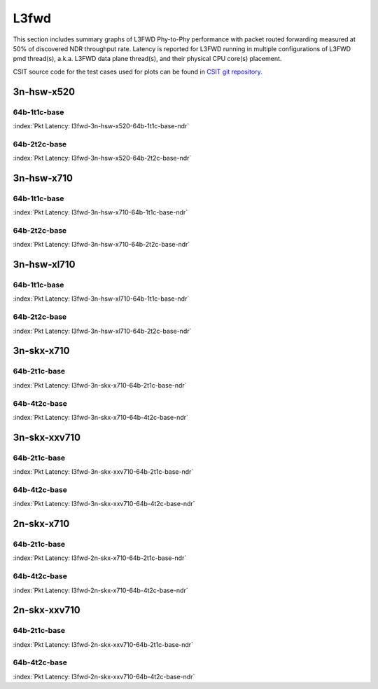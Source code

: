 L3fwd
=====

This section includes summary graphs of L3FWD Phy-to-Phy performance with packet
routed forwarding measured at 50% of discovered NDR throughput rate. Latency is
reported for L3FWD running in multiple configurations of L3FWD pmd thread(s),
a.k.a. L3FWD data plane thread(s), and their physical CPU core(s) placement.

CSIT source code for the test cases used for plots can be found in
`CSIT git repository <https://git.fd.io/csit/tree/tests/dpdk/perf?h=rls1807>`_.

3n-hsw-x520
~~~~~~~~~~~

64b-1t1c-base
-------------

.. raw:: html

    <center><b>

:index:`Pkt Latency: l3fwd-3n-hsw-x520-64b-1t1c-base-ndr`

.. raw:: html

    </b>
    <iframe width="700" height="1000" frameborder="0" scrolling="no" src="../../_static/dpdk/l3fwd-3n-hsw-x520-64b-1t1c-base-ndr-lat50.html"></iframe>
    <p><br><br></p>
    </center>

.. raw:: latex

    \begin{figure}[H]
        \centering
            \graphicspath{{../_build/_static/dpdk/}}
            \includegraphics[clip, trim=0cm 8cm 5cm 0cm, width=0.70\textwidth]{l3fwd-3n-hsw-x520-64b-1t1c-base-ndr-lat50}
            \label{fig:l3fwd-3n-hsw-x520-64b-1t1c-base-ndr-lat50}
    \end{figure}

64b-2t2c-base
-------------

.. raw:: html

    <center><b>

:index:`Pkt Latency: l3fwd-3n-hsw-x520-64b-2t2c-base-ndr`

.. raw:: html

    </b>
    <iframe width="700" height="1000" frameborder="0" scrolling="no" src="../../_static/dpdk/l3fwd-3n-hsw-x520-64b-2t2c-base-ndr-lat50.html"></iframe>
    <p><br><br></p>
    </center>

.. raw:: latex

    \begin{figure}[H]
        \centering
            \graphicspath{{../_build/_static/dpdk/}}
            \includegraphics[clip, trim=0cm 8cm 5cm 0cm, width=0.70\textwidth]{l3fwd-3n-hsw-x520-64b-2t2c-base-ndr-lat50}
            \label{fig:l3fwd-3n-hsw-x520-64b-2t2c-base-ndr-lat50}
    \end{figure}

3n-hsw-x710
~~~~~~~~~~~

64b-1t1c-base
-------------

.. raw:: html

    <center><b>

:index:`Pkt Latency: l3fwd-3n-hsw-x710-64b-1t1c-base-ndr`

.. raw:: html

    </b>
    <iframe width="700" height="1000" frameborder="0" scrolling="no" src="../../_static/dpdk/l3fwd-3n-hsw-x710-64b-1t1c-base-ndr-lat50.html"></iframe>
    <p><br><br></p>
    </center>

.. raw:: latex

    \begin{figure}[H]
        \centering
            \graphicspath{{../_build/_static/dpdk/}}
            \includegraphics[clip, trim=0cm 8cm 5cm 0cm, width=0.70\textwidth]{l3fwd-3n-hsw-x710-64b-1t1c-base-ndr-lat50}
            \label{fig:l3fwd-3n-hsw-x710-64b-1t1c-base-ndr-lat50}
    \end{figure}

64b-2t2c-base
-------------

.. raw:: html

    <center><b>

:index:`Pkt Latency: l3fwd-3n-hsw-x710-64b-2t2c-base-ndr`

.. raw:: html

    </b>
    <iframe width="700" height="1000" frameborder="0" scrolling="no" src="../../_static/dpdk/l3fwd-3n-hsw-x710-64b-2t2c-base-ndr-lat50.html"></iframe>
    <p><br><br></p>
    </center>

.. raw:: latex

    \begin{figure}[H]
        \centering
            \graphicspath{{../_build/_static/dpdk/}}
            \includegraphics[clip, trim=0cm 8cm 5cm 0cm, width=0.70\textwidth]{l3fwd-3n-hsw-x710-64b-2t2c-base-ndr-lat50}
            \label{fig:l3fwd-3n-hsw-x710-64b-2t2c-base-ndr-lat50}
    \end{figure}

3n-hsw-xl710
~~~~~~~~~~~~

64b-1t1c-base
-------------

.. raw:: html

    <center><b>

:index:`Pkt Latency: l3fwd-3n-hsw-xl710-64b-1t1c-base-ndr`

.. raw:: html

    </b>
    <iframe width="700" height="1000" frameborder="0" scrolling="no" src="../../_static/dpdk/l3fwd-3n-hsw-xl710-64b-1t1c-base-ndr-lat50.html"></iframe>
    <p><br><br></p>
    </center>

.. raw:: latex

    \begin{figure}[H]
        \centering
            \graphicspath{{../_build/_static/dpdk/}}
            \includegraphics[clip, trim=0cm 8cm 5cm 0cm, width=0.70\textwidth]{l3fwd-3n-hsw-xl710-64b-1t1c-base-ndr-lat50}
            \label{fig:l3fwd-3n-hsw-xl710-64b-1t1c-base-ndr-lat50}
    \end{figure}

64b-2t2c-base
-------------

.. raw:: html

    <center><b>

:index:`Pkt Latency: l3fwd-3n-hsw-xl710-64b-2t2c-base-ndr`

.. raw:: html

    </b>
    <iframe width="700" height="1000" frameborder="0" scrolling="no" src="../../_static/dpdk/l3fwd-3n-hsw-xl710-64b-2t2c-base-ndr-lat50.html"></iframe>
    <p><br><br></p>
    </center>

.. raw:: latex

    \begin{figure}[H]
        \centering
            \graphicspath{{../_build/_static/dpdk/}}
            \includegraphics[clip, trim=0cm 8cm 5cm 0cm, width=0.70\textwidth]{l3fwd-3n-hsw-xl710-64b-2t2c-base-ndr-lat50}
            \label{fig:l3fwd-3n-hsw-xl710-64b-2t2c-base-ndr-lat50}
    \end{figure}

3n-skx-x710
~~~~~~~~~~~

64b-2t1c-base
-------------

.. raw:: html

    <center><b>

:index:`Pkt Latency: l3fwd-3n-skx-x710-64b-2t1c-base-ndr`

.. raw:: html

    </b>
    <iframe width="700" height="1000" frameborder="0" scrolling="no" src="../../_static/dpdk/l3fwd-3n-skx-x710-64b-2t1c-base-ndr-lat50.html"></iframe>
    <p><br><br></p>
    </center>

.. raw:: latex

    \begin{figure}[H]
        \centering
            \graphicspath{{../_build/_static/dpdk/}}
            \includegraphics[clip, trim=0cm 8cm 5cm 0cm, width=0.70\textwidth]{l3fwd-3n-skx-x710-64b-2t1c-base-ndr-lat50}
            \label{fig:l3fwd-3n-skx-x710-64b-2t1c-base-ndr-lat50}
    \end{figure}

64b-4t2c-base
-------------

.. raw:: html

    <center><b>

:index:`Pkt Latency: l3fwd-3n-skx-x710-64b-4t2c-base-ndr`

.. raw:: html

    </b>
    <iframe width="700" height="1000" frameborder="0" scrolling="no" src="../../_static/dpdk/l3fwd-3n-skx-x710-64b-4t2c-base-ndr-lat50.html"></iframe>
    <p><br><br></p>
    </center>

.. raw:: latex

    \begin{figure}[H]
        \centering
            \graphicspath{{../_build/_static/dpdk/}}
            \includegraphics[clip, trim=0cm 8cm 5cm 0cm, width=0.70\textwidth]{l3fwd-3n-skx-x710-64b-4t2c-base-ndr-lat50}
            \label{fig:l3fwd-3n-skx-x710-64b-4t2c-base-ndr-lat50}
    \end{figure}

3n-skx-xxv710
~~~~~~~~~~~~~

64b-2t1c-base
-------------

.. raw:: html

    <center><b>

:index:`Pkt Latency: l3fwd-3n-skx-xxv710-64b-2t1c-base-ndr`

.. raw:: html

    </b>
    <iframe width="700" height="1000" frameborder="0" scrolling="no" src="../../_static/dpdk/l3fwd-3n-skx-xxv710-64b-2t1c-base-ndr-lat50.html"></iframe>
    <p><br><br></p>
    </center>

.. raw:: latex

    \begin{figure}[H]
        \centering
            \graphicspath{{../_build/_static/dpdk/}}
            \includegraphics[clip, trim=0cm 8cm 5cm 0cm, width=0.70\textwidth]{l3fwd-3n-skx-xxv710-64b-2t1c-base-ndr-lat50}
            \label{fig:l3fwd-3n-skx-xxv710-64b-2t1c-base-ndr-lat50}
    \end{figure}

64b-4t2c-base
-------------

.. raw:: html

    <center><b>

:index:`Pkt Latency: l3fwd-3n-skx-xxv710-64b-4t2c-base-ndr`

.. raw:: html

    </b>
    <iframe width="700" height="1000" frameborder="0" scrolling="no" src="../../_static/dpdk/l3fwd-3n-skx-xxv710-64b-4t2c-base-ndr-lat50.html"></iframe>
    <p><br><br></p>
    </center>

.. raw:: latex

    \begin{figure}[H]
        \centering
            \graphicspath{{../_build/_static/dpdk/}}
            \includegraphics[clip, trim=0cm 8cm 5cm 0cm, width=0.70\textwidth]{l3fwd-3n-skx-xxv710-64b-4t2c-base-ndr-lat50}
            \label{fig:l3fwd-3n-skx-xxv710-64b-4t2c-base-ndr-lat50}
    \end{figure}

2n-skx-x710
~~~~~~~~~~~

64b-2t1c-base
-------------

.. raw:: html

    <center><b>

:index:`Pkt Latency: l3fwd-2n-skx-x710-64b-2t1c-base-ndr`

.. raw:: html

    </b>
    <iframe width="700" height="1000" frameborder="0" scrolling="no" src="../../_static/dpdk/l3fwd-2n-skx-x710-64b-2t1c-base-ndr-lat50.html"></iframe>
    <p><br><br></p>
    </center>

.. raw:: latex

    \begin{figure}[H]
        \centering
            \graphicspath{{../_build/_static/dpdk/}}
            \includegraphics[clip, trim=0cm 8cm 5cm 0cm, width=0.70\textwidth]{l3fwd-2n-skx-x710-64b-2t1c-base-ndr-lat50}
            \label{fig:l3fwd-2n-skx-x710-64b-2t1c-base-ndr-lat50}
    \end{figure}

64b-4t2c-base
-------------

.. raw:: html

    <center><b>

:index:`Pkt Latency: l3fwd-2n-skx-x710-64b-4t2c-base-ndr`

.. raw:: html

    </b>
    <iframe width="700" height="1000" frameborder="0" scrolling="no" src="../../_static/dpdk/l3fwd-2n-skx-x710-64b-4t2c-base-ndr-lat50.html"></iframe>
    <p><br><br></p>
    </center>

.. raw:: latex

    \begin{figure}[H]
        \centering
            \graphicspath{{../_build/_static/dpdk/}}
            \includegraphics[clip, trim=0cm 8cm 5cm 0cm, width=0.70\textwidth]{l3fwd-2n-skx-x710-64b-4t2c-base-ndr-lat50}
            \label{fig:l3fwd-2n-skx-x710-64b-4t2c-base-ndr-lat50}
    \end{figure}

2n-skx-xxv710
~~~~~~~~~~~~~

64b-2t1c-base
-------------

.. raw:: html

    <center><b>

:index:`Pkt Latency: l3fwd-2n-skx-xxv710-64b-2t1c-base-ndr`

.. raw:: html

    </b>
    <iframe width="700" height="1000" frameborder="0" scrolling="no" src="../../_static/dpdk/l3fwd-2n-skx-xxv710-64b-2t1c-base-ndr-lat50.html"></iframe>
    <p><br><br></p>
    </center>

.. raw:: latex

    \begin{figure}[H]
        \centering
            \graphicspath{{../_build/_static/dpdk/}}
            \includegraphics[clip, trim=0cm 8cm 5cm 0cm, width=0.70\textwidth]{l3fwd-2n-skx-xxv710-64b-2t1c-base-ndr-lat50}
            \label{fig:l3fwd-2n-skx-xxv710-64b-2t1c-base-ndr-lat50}
    \end{figure}

64b-4t2c-base
-------------

.. raw:: html

    <center><b>

:index:`Pkt Latency: l3fwd-2n-skx-xxv710-64b-4t2c-base-ndr`

.. raw:: html

    </b>
    <iframe width="700" height="1000" frameborder="0" scrolling="no" src="../../_static/dpdk/l3fwd-2n-skx-xxv710-64b-4t2c-base-ndr-lat50.html"></iframe>
    <p><br><br></p>
    </center>

.. raw:: latex

    \begin{figure}[H]
        \centering
            \graphicspath{{../_build/_static/dpdk/}}
            \includegraphics[clip, trim=0cm 8cm 5cm 0cm, width=0.70\textwidth]{l3fwd-2n-skx-xxv710-64b-4t2c-base-ndr-lat50}
            \label{fig:l3fwd-2n-skx-xxv710-64b-4t2c-base-ndr-lat50}
    \end{figure}
